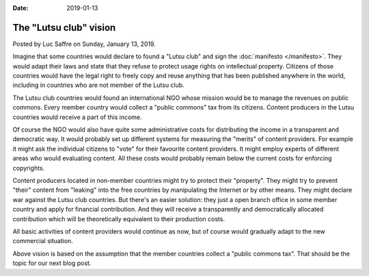 :date: 2019-01-13

========================
The "Lutsu club" vision
========================

Posted by Luc Saffre on Sunday, January 13, 2019.

Imagine that some countries would declare to found a "Lutsu club" and sign the :doc:`manifesto </manifesto>`.  They would
adapt their laws and state that they refuse to protect usage rights on
intellectual property.  Citizens of those countries would have the legal right
to freely copy and reuse anything that has been published anywhere in the
world, including in countries who are not member of the Lutsu club.

The Lutsu club countries would found an international NGO whose mission would
be to manage the revenues on public commons.  Every member country would
collect a "public commons" tax from its citizens. Content producers in the
Lutsu countries would receive a part of this income.

Of course the NGO would also have quite some administrative costs for
distributing the income in a transparent and democratic way.  It would probably
set up different systems for measuring the "merits" of content providers.  For
example it might ask the individual citizens to "vote" for their favourite
content providers. It might employ experts of different areas who would
evaluating content.  All these costs would probably remain below the current
costs for enforcing copyrights.

Content producers located in non-member countries might try to protect their
"property". They might try to prevent "their" content from "leaking" into the
free countries by manipulating the Internet or by other means.  They might
declare war against the Lutsu club countries. But there's an easier solution:
they just a open branch office in some member country and apply for financial
contribution.  And they will receive a transparently and democratically
allocated contribution which will be theoretically equivalent to their
production costs.

All basic activities of content providers would continue as now, but of course
would gradually adapt to the new commercial situation.

Above vision is based on the assumption that the member countries collect a
"public commons tax".  That should be the topic for our next blog post.


